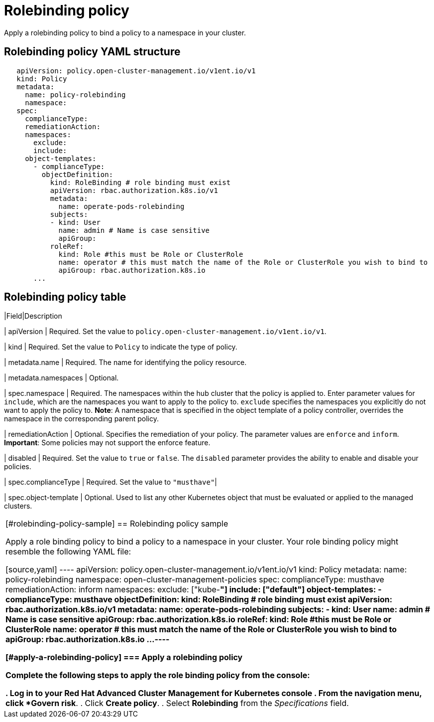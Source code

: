 [#rolebinding-policy]
= Rolebinding policy

Apply a rolebinding policy to bind a policy to a namespace in your cluster.

[#rolebinding-policy-yaml-structure]
== Rolebinding policy YAML structure

[source,yaml]
----
   apiVersion: policy.open-cluster-management.io/v1ent.io/v1
   kind: Policy
   metadata:
     name: policy-rolebinding
     namespace:
   spec:
     complianceType:
     remediationAction:
     namespaces:
       exclude:
       include:
     object-templates:
       - complianceType:
         objectDefinition:
           kind: RoleBinding # role binding must exist
           apiVersion: rbac.authorization.k8s.io/v1
           metadata:
             name: operate-pods-rolebinding
           subjects:
           - kind: User
             name: admin # Name is case sensitive
             apiGroup:
           roleRef:
             kind: Role #this must be Role or ClusterRole
             name: operator # this must match the name of the Role or ClusterRole you wish to bind to
             apiGroup: rbac.authorization.k8s.io
       ...
----

[#rolebinding-policy-table]
== Rolebinding policy table

|Field|Description

| apiVersion 
| Required.
Set the value to `policy.open-cluster-management.io/v1ent.io/v1`.

| kind
| Required.
Set the value to `Policy` to indicate the type of policy.

| metadata.name 
| Required.
The name for identifying the policy resource.

| metadata.namespaces
| Optional.

| spec.namespace 
| Required.
The namespaces within the hub cluster that the policy is applied to.
Enter parameter values for `include`, which are the namespaces you want to apply to the policy to.
`exclude` specifies the namespaces you explicitly do not want to apply the policy to.
*Note*: A namespace that is specified in the object template of a policy controller, overrides the namespace in the corresponding parent policy.

| remediationAction 
| Optional.
Specifies the remediation of your policy.
The parameter values are `enforce` and `inform`.
*Important*: Some policies may not support the enforce feature.

| disabled 
| Required.
Set the value to `true` or `false`.
The `disabled` parameter provides the ability to enable and disable your policies.

| spec.complianceType 
| Required.
Set the value to `"musthave"`| 

| spec.object-template
| Optional.
Used to list any other Kubernetes object that must be evaluated or applied to the managed clusters.
|===

[#rolebinding-policy-sample]
== Rolebinding policy sample

Apply a role binding policy to bind a policy to a namespace in your cluster.
Your role binding policy might resemble the following YAML file:

[source,yaml]
----
   apiVersion: policy.open-cluster-management.io/v1ent.io/v1
   kind: Policy
   metadata:
     name: policy-rolebinding
     namespace: open-cluster-management-policies
   spec:
     complianceType: musthave
     remediationAction: inform
     namespaces:
       exclude: ["kube-*"]
       include: ["default"]
     object-templates:
       - complianceType: musthave
         objectDefinition:
           kind: RoleBinding # role binding must exist
           apiVersion: rbac.authorization.k8s.io/v1
           metadata:
             name: operate-pods-rolebinding
           subjects:
           - kind: User
             name: admin # Name is case sensitive
             apiGroup: rbac.authorization.k8s.io
           roleRef:
             kind: Role #this must be Role or ClusterRole
             name: operator # this must match the name of the Role or ClusterRole you wish to bind to
             apiGroup: rbac.authorization.k8s.io
       ...
----

// the following section will be moved to the task page create_rb_pol.md when it is created

[#apply-a-rolebinding-policy]
=== Apply a rolebinding policy

Complete the following steps to apply the role binding policy from the console:

. Log in to your Red Hat Advanced Cluster Management for Kubernetes console
. From the navigation menu, click *Govern risk*.
. Click *Create policy*.
. Select *Rolebinding* from the _Specifications_ field.
